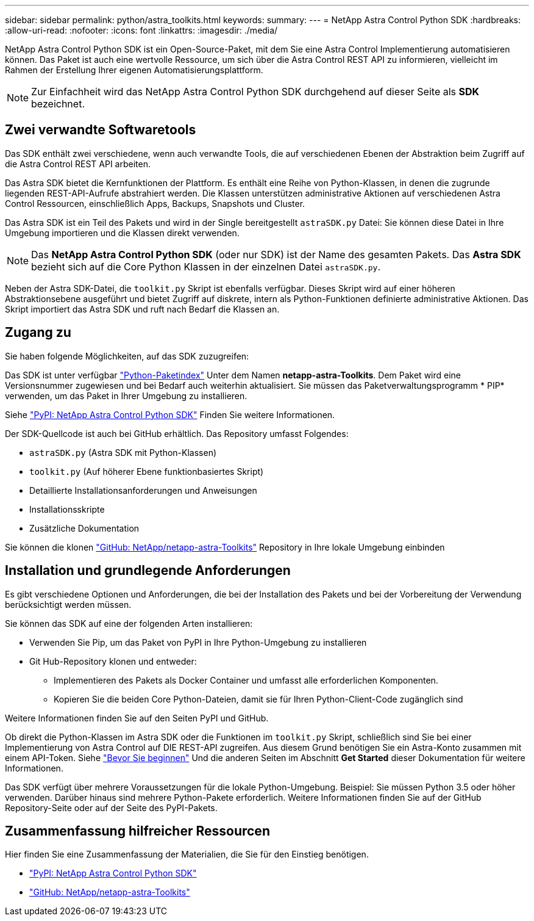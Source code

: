 ---
sidebar: sidebar 
permalink: python/astra_toolkits.html 
keywords:  
summary:  
---
= NetApp Astra Control Python SDK
:hardbreaks:
:allow-uri-read: 
:nofooter: 
:icons: font
:linkattrs: 
:imagesdir: ./media/


[role="lead"]
NetApp Astra Control Python SDK ist ein Open-Source-Paket, mit dem Sie eine Astra Control Implementierung automatisieren können. Das Paket ist auch eine wertvolle Ressource, um sich über die Astra Control REST API zu informieren, vielleicht im Rahmen der Erstellung Ihrer eigenen Automatisierungsplattform.


NOTE: Zur Einfachheit wird das NetApp Astra Control Python SDK durchgehend auf dieser Seite als *SDK* bezeichnet.



== Zwei verwandte Softwaretools

Das SDK enthält zwei verschiedene, wenn auch verwandte Tools, die auf verschiedenen Ebenen der Abstraktion beim Zugriff auf die Astra Control REST API arbeiten.

Das Astra SDK bietet die Kernfunktionen der Plattform. Es enthält eine Reihe von Python-Klassen, in denen die zugrunde liegenden REST-API-Aufrufe abstrahiert werden. Die Klassen unterstützen administrative Aktionen auf verschiedenen Astra Control Ressourcen, einschließlich Apps, Backups, Snapshots und Cluster.

Das Astra SDK ist ein Teil des Pakets und wird in der Single bereitgestellt `astraSDK.py` Datei: Sie können diese Datei in Ihre Umgebung importieren und die Klassen direkt verwenden.


NOTE: Das *NetApp Astra Control Python SDK* (oder nur SDK) ist der Name des gesamten Pakets. Das *Astra SDK* bezieht sich auf die Core Python Klassen in der einzelnen Datei `astraSDK.py`.

Neben der Astra SDK-Datei, die `toolkit.py` Skript ist ebenfalls verfügbar. Dieses Skript wird auf einer höheren Abstraktionsebene ausgeführt und bietet Zugriff auf diskrete, intern als Python-Funktionen definierte administrative Aktionen. Das Skript importiert das Astra SDK und ruft nach Bedarf die Klassen an.



== Zugang zu

Sie haben folgende Möglichkeiten, auf das SDK zuzugreifen:

Das SDK ist unter verfügbar https://pypi.org/["Python-Paketindex"^] Unter dem Namen *netapp-astra-Toolkits*. Dem Paket wird eine Versionsnummer zugewiesen und bei Bedarf auch weiterhin aktualisiert. Sie müssen das Paketverwaltungsprogramm * PIP* verwenden, um das Paket in Ihrer Umgebung zu installieren.

Siehe https://pypi.org/project/netapp-astra-toolkits/["PyPI: NetApp Astra Control Python SDK"^] Finden Sie weitere Informationen.

Der SDK-Quellcode ist auch bei GitHub erhältlich. Das Repository umfasst Folgendes:

* `astraSDK.py` (Astra SDK mit Python-Klassen)
* `toolkit.py` (Auf höherer Ebene funktionbasiertes Skript)
* Detaillierte Installationsanforderungen und Anweisungen
* Installationsskripte
* Zusätzliche Dokumentation


Sie können die klonen https://github.com/NetApp/netapp-astra-toolkits["GitHub: NetApp/netapp-astra-Toolkits"^] Repository in Ihre lokale Umgebung einbinden



== Installation und grundlegende Anforderungen

Es gibt verschiedene Optionen und Anforderungen, die bei der Installation des Pakets und bei der Vorbereitung der Verwendung berücksichtigt werden müssen.

Sie können das SDK auf eine der folgenden Arten installieren:

* Verwenden Sie Pip, um das Paket von PyPI in Ihre Python-Umgebung zu installieren
* Git Hub-Repository klonen und entweder:
+
** Implementieren des Pakets als Docker Container und umfasst alle erforderlichen Komponenten.
** Kopieren Sie die beiden Core Python-Dateien, damit sie für Ihren Python-Client-Code zugänglich sind




Weitere Informationen finden Sie auf den Seiten PyPI und GitHub.

Ob direkt die Python-Klassen im Astra SDK oder die Funktionen im `toolkit.py` Skript, schließlich sind Sie bei einer Implementierung von Astra Control auf DIE REST-API zugreifen. Aus diesem Grund benötigen Sie ein Astra-Konto zusammen mit einem API-Token. Siehe link:../get-started/before_get_started.html["Bevor Sie beginnen"] Und die anderen Seiten im Abschnitt *Get Started* dieser Dokumentation für weitere Informationen.

Das SDK verfügt über mehrere Voraussetzungen für die lokale Python-Umgebung. Beispiel: Sie müssen Python 3.5 oder höher verwenden. Darüber hinaus sind mehrere Python-Pakete erforderlich. Weitere Informationen finden Sie auf der GitHub Repository-Seite oder auf der Seite des PyPI-Pakets.



== Zusammenfassung hilfreicher Ressourcen

Hier finden Sie eine Zusammenfassung der Materialien, die Sie für den Einstieg benötigen.

* https://pypi.org/project/netapp-astra-toolkits/["PyPI: NetApp Astra Control Python SDK"^]
* https://github.com/NetApp/netapp-astra-toolkits["GitHub: NetApp/netapp-astra-Toolkits"^]

